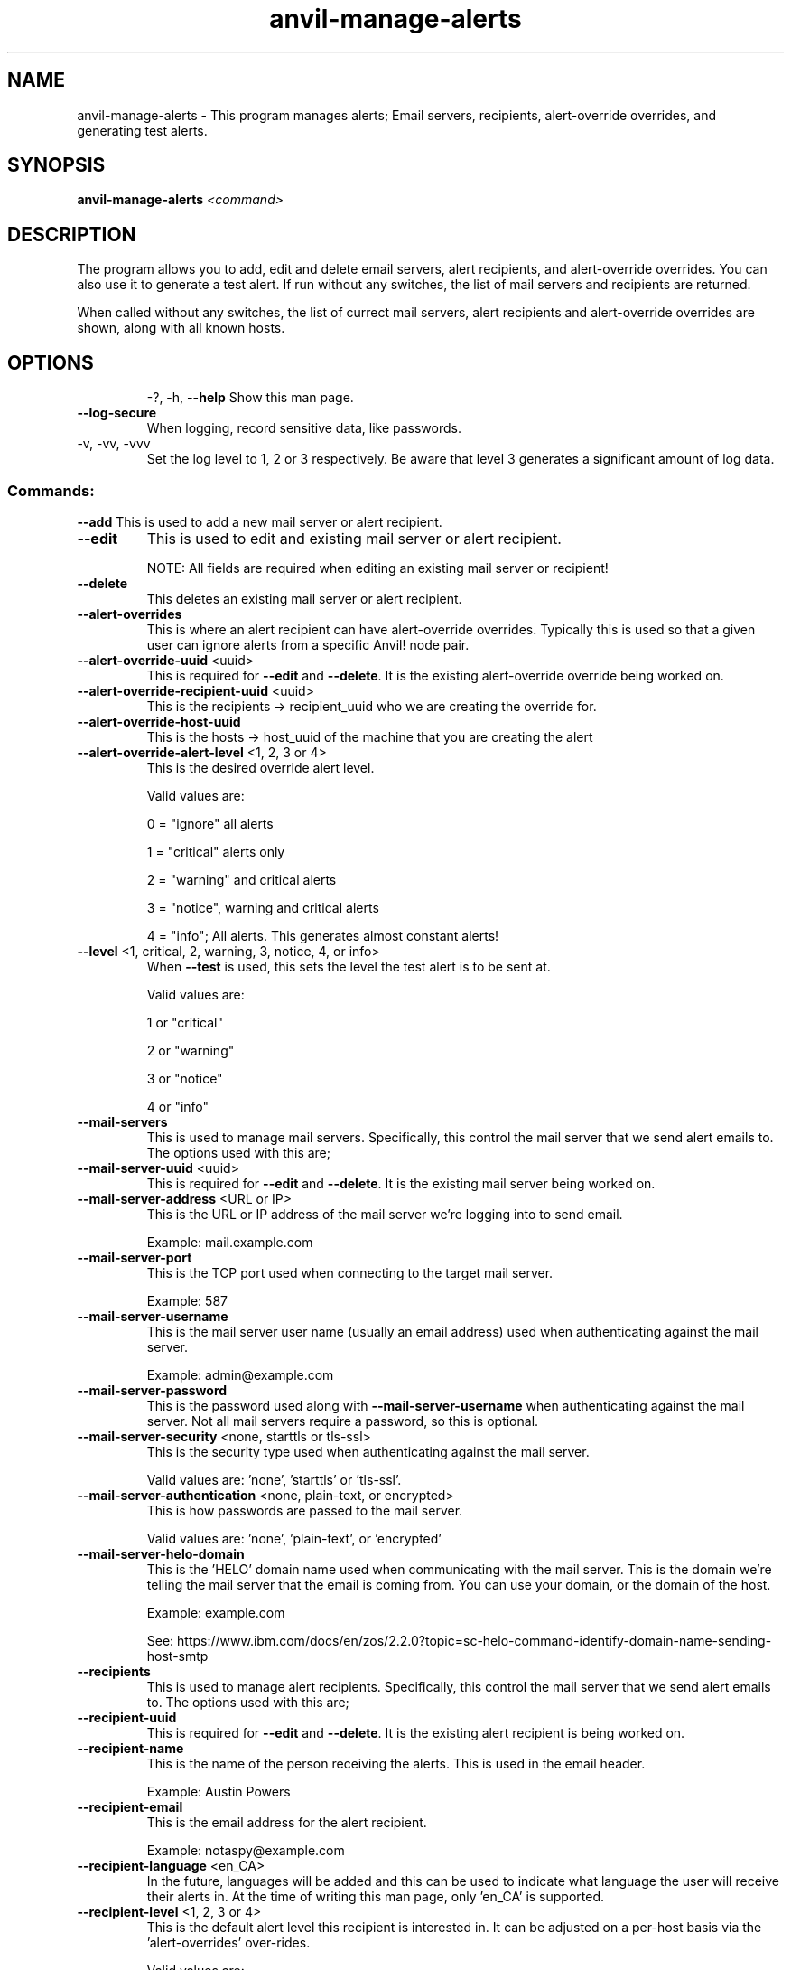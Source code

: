 .\" Manpage for the Anvil! server removal tool
.\" Contact mkelly@alteeve.com to report issues, concerns or suggestions.
.TH anvil-manage-alerts "8" "October 26 2022" "Anvil! Intelligent Availability™ Platform"
.SH NAME
anvil-manage-alerts \- This program manages alerts; Email servers, recipients, alert-override overrides, and generating test alerts.
.SH SYNOPSIS
.B anvil-manage-alerts 
\fI\,<command> \/\fR
.SH DESCRIPTION
The program allows you to add, edit and delete email servers, alert recipients, and alert-override overrides. You can also use it to generate a test alert. 
If run without any switches, the list of mail servers and recipients are returned. 

When called without any switches, the list of currect mail servers, alert recipients and alert-override overrides are shown, along with all known hosts.
.TP
.SH OPTIONS
\-?, \-h, \fB\-\-help\fR
Show this man page.
.TP
\fB\-\-log\-secure\fR
When logging, record sensitive data, like passwords.
.TP
\-v, \-vv, \-vvv
Set the log level to 1, 2 or 3 respectively. Be aware that level 3 generates a significant amount of log data.
.SS "Commands:"
\fB\-\-add\fR 
This is used to add a new mail server or alert recipient.
.TP
\fB\-\-edit\fR 
This is used to edit and existing mail server or alert recipient.

NOTE: All fields are required when editing an existing mail server or recipient!
.TP
\fB\-\-delete\fR 
This deletes an existing mail server or alert recipient.
.TP
\fB\-\-alert\-overrides\fR 
This is where an alert recipient can have alert-override overrides. Typically this is used so that a given user can ignore alerts from a specific Anvil! node pair.
.TP
\fB\-\-alert\-override\-uuid\fR <uuid>
This is required for \fB\-\-edit\fR and \fB\-\-delete\fR. It is the existing alert-override override being worked on.
.TP
\fB\-\-alert\-override\-recipient\-uuid\fR <uuid>
This is the recipients -> recipient_uuid who we are creating the override for.
.TP
\fB\-\-alert\-override\-host\-uuid\fR 
This is the hosts -> host_uuid of the machine that you are creating the alert 
.TP
\fB\-\-alert\-override\-alert\-level\fR <1, 2, 3 or 4>
This is the desired override alert level.

Valid values are: 

0 = "ignore" all alerts

1 = "critical" alerts only

2 = "warning" and critical alerts

3 = "notice", warning and critical alerts

4 = "info"; All alerts. This generates almost constant alerts! 
.TP
\fB\-\-level\fR <1, critical, 2, warning, 3, notice, 4, or info>
When \fB\-\-test\fR is used, this sets the level the test alert is to be sent at. 

Valid values are: 

1 or "critical"

2 or "warning"

3 or "notice"

4 or "info"
.TP
\fB\-\-mail\-servers\fR 
This is used to manage mail servers. Specifically, this control the mail server that we send alert emails to. The options used with this are;
.TP
\fB\-\-mail\-server\-uuid\fR <uuid>
This is required for \fB\-\-edit\fR and \fB\-\-delete\fR. It is the existing mail server being worked on.
.TP
\fB\-\-mail\-server\-address\fR <URL or IP>
This is the URL or IP address of the mail server we're logging into to send email. 

Example: mail.example.com
.TP
\fB\-\-mail\-server\-port\fR 
This is the TCP port used when connecting to the target mail server.

Example: 587
.TP
\fB\-\-mail\-server\-username\fR 
This is the mail server user name (usually an email address) used when authenticating against the mail server.

Example: admin@example.com
.TP
\fB\-\-mail\-server\-password\fR 
This is the password used along with \fB\-\-mail-server-username\fR when authenticating against the mail server. Not all mail servers require a password, so this is optional.
.TP
\fB\-\-mail\-server\-security\fR <none, starttls or tls-ssl>
This is the security type used when authenticating against the mail server. 

Valid values are: 'none', 'starttls' or 'tls-ssl'.
.TP
\fB\-\-mail\-server\-authentication\fR <none, plain-text, or encrypted>
This is how passwords are passed to the mail server. 

Valid values are: 'none', 'plain-text', or 'encrypted'
.TP
\fB\-\-mail\-server\-helo\-domain\fR 
This is the 'HELO' domain name used when communicating with the mail server. This is the domain we're telling the mail server that the email is coming from. You can use your domain, or the domain of the host.

Example: example.com

See: https://www.ibm.com/docs/en/zos/2.2.0?topic=sc-helo-command-identify-domain-name-sending-host-smtp
.TP
\fB\-\-recipients\fR 
This is used to manage alert recipients. Specifically, this control the mail server that we send alert emails to. The options used with this are;
.TP
\fB\-\-recipient\-uuid\fR 
This is required for \fB\-\-edit\fR and \fB\-\-delete\fR. It is the existing alert recipient is being worked on.
.TP
\fB\-\-recipient\-name\fR 
This is the name of the person receiving the alerts. This is used in the email header.

Example: Austin Powers
.TP
\fB\-\-recipient\-email\fR 
This is the email address for the alert recipient.

Example: notaspy@example.com
.TP
\fB\-\-recipient\-language\fR <en_CA>
In the future, languages will be added and this can be used to indicate what language the user will receive their alerts in. At the time of writing this man page, only 'en_CA' is supported.
.TP
\fB\-\-recipient\-level\fR <1, 2, 3 or 4>
This is the default alert level this recipient is interested in. It can be adjusted on a per-host basis via the 'alert-overrides' over-rides.

Valid values are: 

1 = "critical" alerts only

Critical alerts are events that could lead to imminent service interruption or unexpected loss of redundancy.

These alerts will go to all recipients except for those ignoring the source system entirely.

Alerts at this level should trigger alarm systems for all administrators as well as management who may be impacted by service interruptions.

2 = "warning" and critical alerts

Warning alerts may require attention, such as intentional loss of redundancy caused by load shedding, hardware in pre-failure, loss of input power, temperature anomalies, etc.

Alerts at this level should trigger alarm systems for administrative staff.

3 = "notice", warning and critical alerts

Notice alerts are generally safe to ignore, but might provide early warnings of developing issues or insight into system behaviour.

Alerts at this level should not trigger alarm systems. Periodic review is sufficient.

4 = "info"; All alerts. This generates almost constant alerts!

Info alerts are almost always safe to ignore, but may be useful in testing and debugging.

.TP
\fB\-\-test\fR
Tells the program to send a test alert at the desired \fB\-\-level\fR. The requested level is required.
.IP
.SH AUTHOR
Written by Madison Kelly, Alteeve staff and the Anvil! project contributors.
.SH "REPORTING BUGS"
Report bugs to users@clusterlabs.org
